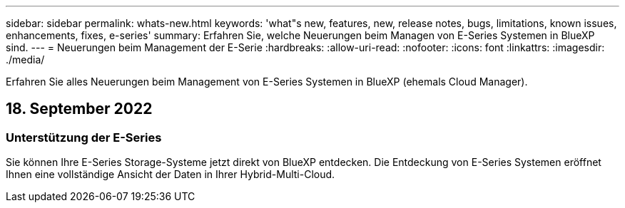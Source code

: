 ---
sidebar: sidebar 
permalink: whats-new.html 
keywords: 'what"s new, features, new, release notes, bugs, limitations, known issues, enhancements, fixes, e-series' 
summary: Erfahren Sie, welche Neuerungen beim Managen von E-Series Systemen in BlueXP sind. 
---
= Neuerungen beim Management der E-Serie
:hardbreaks:
:allow-uri-read: 
:nofooter: 
:icons: font
:linkattrs: 
:imagesdir: ./media/


[role="lead"]
Erfahren Sie alles Neuerungen beim Management von E-Series Systemen in BlueXP (ehemals Cloud Manager).



== 18. September 2022



=== Unterstützung der E-Series

Sie können Ihre E-Series Storage-Systeme jetzt direkt von BlueXP entdecken. Die Entdeckung von E-Series Systemen eröffnet Ihnen eine vollständige Ansicht der Daten in Ihrer Hybrid-Multi-Cloud.
